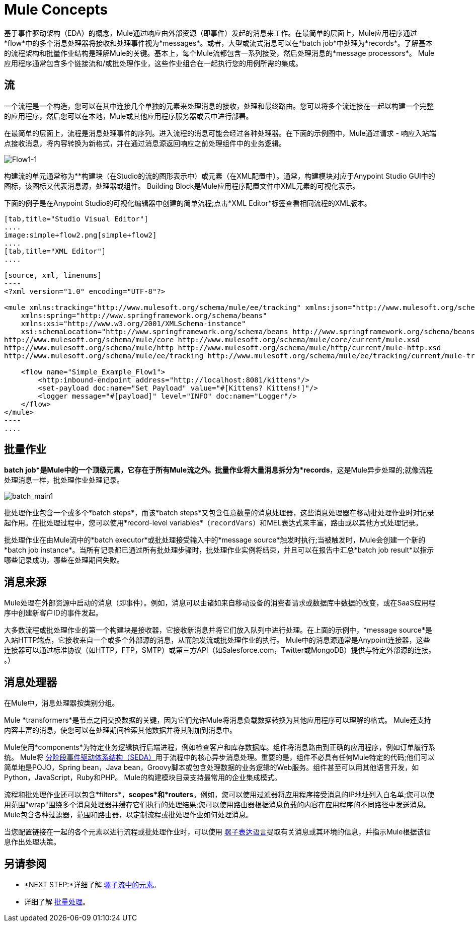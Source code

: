 =  Mule Concepts
:keywords: studio, server, components, connectors, elements, big picture, architecture

基于事件驱动架构（EDA）的概念，Mule通过响应由外部资源（即事件）发起的消息来工作。在最简单的层面上，Mule应用程序通过*flow*中的多个消息处理器将接收和处理事件视为*messages*。或者，大型或流式消息可以在*batch job*中处理为*records*。了解基本的流程架构和批量作业结构是理解Mule的关键。基本上，每个Mule流都包含一系列接受，然后处理消息的*message processors*。 Mule应用程序通常包含多个链接流和/或批处理作业，这些作业组合在一起执行您的用例所需的集成。

== 流

一个流程是一个构造，您可以在其中连接几个单独的元素来处理消息的接收，处理和最终路由。您可以将多个流连接在一起以构建一个完整的应用程序，然后您可以在本地，Mule或其他应用程序服务器或云中进行部署。

在最简单的层面上，流程是消息处理事件的序列。进入流程的消息可能会经过各种处理器。在下面的示例图中，Mule通过请求 - 响应入站端点接收消息，将内容转换为新格式，并在通过消息源返回响应之前处理组件中的业务逻辑。

image:Flow1-1.png[Flow1-1]

构建流的单元通常称为**构建块（在Studio的流的图形表示中）或元素（在XML配置中）。通常，构建模块对应于Anypoint Studio GUI中的图标，该图标又代表消息源，处理器或组件。 Building Block是Mule应用程序配置文件中XML元素的可视化表示。

下面的例子是在Anypoint Studio的可视化编辑器中创建的简单流程;点击*XML Editor*标签查看相同流程的XML版本。

[tabs]
------
[tab,title="Studio Visual Editor"]
....
image:simple+flow2.png[simple+flow2]
....
[tab,title="XML Editor"]
....

[source, xml, linenums]
----
<?xml version="1.0" encoding="UTF-8"?>
 
<mule xmlns:tracking="http://www.mulesoft.org/schema/mule/ee/tracking" xmlns:json="http://www.mulesoft.org/schema/mule/json" xmlns:http="http://www.mulesoft.org/schema/mule/http" xmlns="http://www.mulesoft.org/schema/mule/core" xmlns:doc="http://www.mulesoft.org/schema/mule/documentation"
    xmlns:spring="http://www.springframework.org/schema/beans"
    xmlns:xsi="http://www.w3.org/2001/XMLSchema-instance"
    xsi:schemaLocation="http://www.springframework.org/schema/beans http://www.springframework.org/schema/beans/spring-beans-current.xsd
http://www.mulesoft.org/schema/mule/core http://www.mulesoft.org/schema/mule/core/current/mule.xsd
http://www.mulesoft.org/schema/mule/http http://www.mulesoft.org/schema/mule/http/current/mule-http.xsd
http://www.mulesoft.org/schema/mule/ee/tracking http://www.mulesoft.org/schema/mule/ee/tracking/current/mule-tracking-ee.xsd">
 
    <flow name="Simple_Example_Flow1">
        <http:inbound-endpoint address="http://localhost:8081/kittens"/>
        <set-payload doc:name="Set Payload" value="#[Kittens? Kittens!]"/>
        <logger message="#[payload]" level="INFO" doc:name="Logger"/>
    </flow>
</mule>
----
....
------

== 批量作业

*batch job*是Mule中的一个顶级元素，它存在于所有Mule流之外。批量作业将大量消息拆分为*records*，这是Mule异步处理的;就像流程处理消息一样，批处理作业处理记录。

image:batch_main1.png[batch_main1]

批处理作业包含一个或多个*batch steps*，而该*batch steps*又包含任意数量的消息处理器，这些消息处理器在移动批处理作业时对记录起作用。在批处理过程中，您可以使用*record-level variables*（`recordVars`）和MEL表达式来丰富，路由或以其他方式处理记录。

批处理作业在由Mule流中的*batch executor*或批处理接受输入中的*message source*触发时执行;当被触发时，Mule会创建一个新的*batch job instance*。当所有记录都已通过所有批处理步骤时，批处理作业实例将结束，并且可以在报告中汇总*batch job result*以指示哪些记录成功，哪些在处理期间失败。

== 消息来源

Mule处理在外部资源中启动的消息（即事件）。例如，消息可以由诸如来自移动设备的消费者请求或数据库中数据的改变，或在SaaS应用程序中创建新客户ID的事件发起。

大多数流程或批处理作业的第一个构建块是接收器，它接收新消息并将它们放入队列中进行处理。在上面的示例中，*message source*是入站HTTP端点，它接收来自一个或多个外部源的消息，从而触发流或批处理作业的执行。 Mule中的消息源通常是Anypoint连接器，这些连接器可以通过标准协议（如HTTP，FTP，SMTP）或第三方API（如Salesforce.com，Twitter或MongoDB）提供与特定外部源的连接。 。）

== 消息处理器

在Mule中，消息处理器按类别分组。

Mule *transformers*是节点之间交换数据的关键，因为它们允许Mule将消息负载数据转换为其他应用程序可以理解的格式。 Mule还支持内容丰富的消息，使您可以在处理期间检索其他数据并将其附加到消息中。

Mule使用*components*为特定业务逻辑执行后端进程，例如检查客户和库存数据库。组件将消息路由到正确的应用程序，例如订单履行系统。 Mule将 http://en.wikipedia.org/wiki/Staged_event-driven_architecture[分阶段事件驱动体系结构（SEDA）]用于流程中的核心异步消息处理。重要的是，组件不必具有任何Mule特定的代码;他们可以简单地是POJO，Spring bean，Java bean，Groovy脚本或包含处理数据的业务逻辑的Web服务。组件甚至可以用其他语言开发，如Python，JavaScript，Ruby和PHP。 Mule的构建模块目录支持最常用的企业集成模式。

流程和批处理作业还可以包含*filters*，*scopes*和*routers*。例如，您可以使用过滤器将应用程序接受消息的IP地址列入白名单;您可以使用范围"wrap"围绕多个消息处理器并缓存它们执行的处理结果;您可以使用路由器根据消息负载的内容在应用程序的不同路径中发送消息。 Mule包含各种过滤器，范围和路由器，以定制流程或批处理作业如何处理消息。

当您配置链接在一起的各个元素以进行流程或批处理作业时，可以使用 link:/mule-user-guide/v/3.7/mule-expression-language-mel[骡子表达语言]提取有关消息或其环境的信息，并指示Mule根据该信息作出处理决策。

== 另请参阅

*  *NEXT STEP:*详细了解 link:/mule-user-guide/v/3.7/elements-in-a-mule-flow[骡子流中的元素]。
* 详细了解 link:/mule-user-guide/v/3.6/batch-processing[批量处理]。
